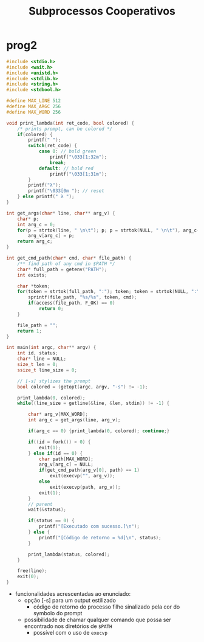#+TITLE: Subprocessos Cooperativos

* prog2
#+begin_src c
#include <stdio.h>
#include <wait.h>
#include <unistd.h>
#include <stdlib.h>
#include <string.h>
#include <stdbool.h>

#define MAX_LINE 512
#define MAX_ARGC 256
#define MAX_WORD 256

void print_lambda(int ret_code, bool colored) {
    /* prints prompt, can be colored */
    if(colored) {
        printf(" ");
        switch(ret_code) {
            case 0: // bold green
                printf("\033[1;32m");
                break;
            default: // bold red
                printf("\033[1;31m");
        }
        printf("λ");
        printf("\033[0m "); // reset
    } else printf(" λ ");
}

int get_args(char* line, char** arg_v) {
    char* p;
    int arg_c = 0;
    for(p = strtok(line, " \n\t"); p; p = strtok(NULL, " \n\t"), arg_c++)
        arg_v[arg_c] = p;
    return arg_c;
}

int get_cmd_path(char* cmd, char* file_path) {
    /** find path of any cmd in $PATH */
    char* full_path = getenv("PATH");
    int exists;

    char *token;
    for(token = strtok(full_path, ":"); token; token = strtok(NULL, ":")) {
        sprintf(file_path, "%s/%s", token, cmd);
        if(access(file_path, F_OK) == 0)
            return 0;
    }

    file_path = "";
    return 1;
}

int main(int argc, char** argv) {
    int id, status;
    char* line = NULL;
    size_t len = 0;
    ssize_t line_size = 0;

    // [-s] stylizes the prompt
    bool colored = (getopt(argc, argv, "-s") != -1);

    print_lambda(0, colored);
    while((line_size = getline(&line, &len, stdin)) != -1) {

        char* arg_v[MAX_WORD];
        int arg_c = get_args(line, arg_v);

        if(arg_c == 0) {print_lambda(0, colored); continue;}

        if((id = fork()) < 0) {
            exit(1);
        } else if(id == 0) {
            char path[MAX_WORD];
            arg_v[arg_c] = NULL;
            if(get_cmd_path(arg_v[0], path) == 1)
                exit(execvp("", arg_v));
            else
                exit(execvp(path, arg_v));
            exit(1);
        }
        // parent
        wait(&status);

        if(status == 0) {
            printf("[Executado com sucesso.]\n");
        } else {
            printf("[Código de retorno = %d]\n", status);
        }

        print_lambda(status, colored);
    }

    free(line);
    exit(0);
}
#+end_src

+ funcionalidades acrescentadas ao enunciado:
  - opção [-s] para um output estilizado
    * código de retorno do processo filho sinalizado pela cor do symbolo do prompt
  - possibilidade de chamar qualquer comando que possa ser encontrado nos diretórios de ~$PATH~
    * possível com o uso de ~execvp~
